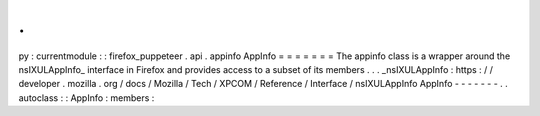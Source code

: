 .
.
py
:
currentmodule
:
:
firefox_puppeteer
.
api
.
appinfo
AppInfo
=
=
=
=
=
=
=
The
appinfo
class
is
a
wrapper
around
the
nsIXULAppInfo_
interface
in
Firefox
and
provides
access
to
a
subset
of
its
members
.
.
.
_nsIXULAppInfo
:
https
:
/
/
developer
.
mozilla
.
org
/
docs
/
Mozilla
/
Tech
/
XPCOM
/
Reference
/
Interface
/
nsIXULAppInfo
AppInfo
-
-
-
-
-
-
-
.
.
autoclass
:
:
AppInfo
:
members
:
